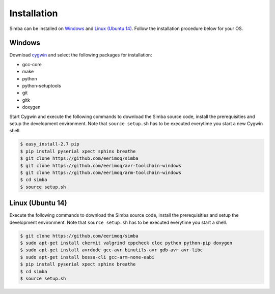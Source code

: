 Installation
============

Simba can be installed on `Windows`_ and `Linux (Ubuntu 14)`_. Follow
the installation procedure below for your OS.

Windows
-------

Download `cygwin`_ and select the following packages for installation:

* gcc-core
* make
* python
* python-setuptools
* git
* gitk
* doxygen

Start Cygwin and execute the following commands to download the Simba
source code, install the prerequisities and setup the development
environment. Note that ``source setup.sh`` has to be executed
everytime you start a new Cygwin shell.

.. code-block:: text

   $ easy_install-2.7 pip
   $ pip install pyserial xpect sphinx breathe
   $ git clone https://github.com/eerimoq/simba
   $ git clone https://github.com/eerimoq/avr-toolchain-windows
   $ git clone https://github.com/eerimoq/arm-toolchain-windows
   $ cd simba
   $ source setup.sh

Linux (Ubuntu 14)
--------------

Execute the following commands to download the Simba source code,
install the prerequisities and setup the development environment. Note
that ``source setup.sh`` has to be executed everytime you start a
shell.

.. code-block:: text

   $ git clone https://github.com/eerimoq/simba
   $ sudo apt-get install ckermit valgrind cppcheck cloc python python-pip doxygen
   $ sudo apt-get install avrdude gcc-avr binutils-avr gdb-avr avr-libc
   $ sudo apt-get install bossa-cli gcc-arm-none-eabi
   $ pip install pyserial xpect sphinx breathe
   $ cd simba
   $ source setup.sh

.. _cygwin: http://cygwin.com
